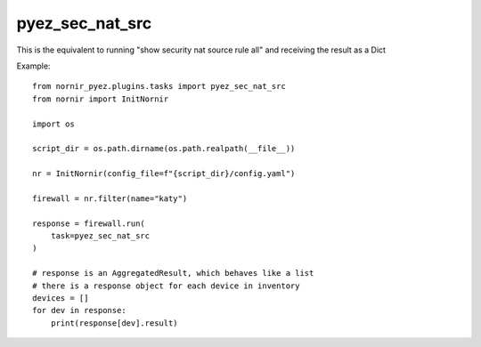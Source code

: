pyez_sec_nat_src
===============

This is the equivalent to running "show security nat source rule all" and receiving the result as a Dict

Example::

    from nornir_pyez.plugins.tasks import pyez_sec_nat_src
    from nornir import InitNornir

    import os
    
    script_dir = os.path.dirname(os.path.realpath(__file__))

    nr = InitNornir(config_file=f"{script_dir}/config.yaml")

    firewall = nr.filter(name="katy")

    response = firewall.run(
        task=pyez_sec_nat_src
    )

    # response is an AggregatedResult, which behaves like a list
    # there is a response object for each device in inventory
    devices = []
    for dev in response:
        print(response[dev].result)
